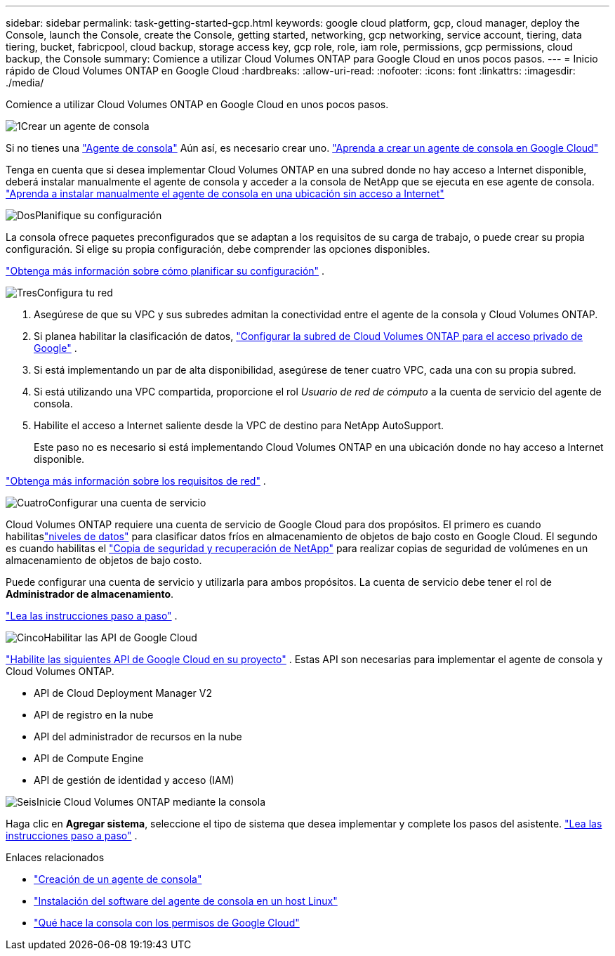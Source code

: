---
sidebar: sidebar 
permalink: task-getting-started-gcp.html 
keywords: google cloud platform, gcp, cloud manager, deploy the Console, launch the Console, create the Console, getting started, networking, gcp networking, service account, tiering, data tiering, bucket, fabricpool, cloud backup, storage access key, gcp role, role, iam role, permissions, gcp permissions, cloud backup, the Console 
summary: Comience a utilizar Cloud Volumes ONTAP para Google Cloud en unos pocos pasos. 
---
= Inicio rápido de Cloud Volumes ONTAP en Google Cloud
:hardbreaks:
:allow-uri-read: 
:nofooter: 
:icons: font
:linkattrs: 
:imagesdir: ./media/


[role="lead"]
Comience a utilizar Cloud Volumes ONTAP en Google Cloud en unos pocos pasos.

.image:https://raw.githubusercontent.com/NetAppDocs/common/main/media/number-1.png["1"]Crear un agente de consola
[role="quick-margin-para"]
Si no tienes una https://docs.netapp.com/us-en/bluexp-setup-admin/concept-connectors.html["Agente de consola"^] Aún así, es necesario crear uno. https://docs.netapp.com/us-en/bluexp-setup-admin/task-quick-start-connector-google.html["Aprenda a crear un agente de consola en Google Cloud"^]

[role="quick-margin-para"]
Tenga en cuenta que si desea implementar Cloud Volumes ONTAP en una subred donde no hay acceso a Internet disponible, deberá instalar manualmente el agente de consola y acceder a la consola de NetApp que se ejecuta en ese agente de consola. https://docs.netapp.com/us-en/bluexp-setup-admin/task-quick-start-private-mode.html["Aprenda a instalar manualmente el agente de consola en una ubicación sin acceso a Internet"^]

.image:https://raw.githubusercontent.com/NetAppDocs/common/main/media/number-2.png["Dos"]Planifique su configuración
[role="quick-margin-para"]
La consola ofrece paquetes preconfigurados que se adaptan a los requisitos de su carga de trabajo, o puede crear su propia configuración.  Si elige su propia configuración, debe comprender las opciones disponibles.

[role="quick-margin-para"]
link:task-planning-your-config-gcp.html["Obtenga más información sobre cómo planificar su configuración"] .

.image:https://raw.githubusercontent.com/NetAppDocs/common/main/media/number-3.png["Tres"]Configura tu red
[role="quick-margin-list"]
. Asegúrese de que su VPC y sus subredes admitan la conectividad entre el agente de la consola y Cloud Volumes ONTAP.
. Si planea habilitar la clasificación de datos, https://cloud.google.com/vpc/docs/configure-private-google-access["Configurar la subred de Cloud Volumes ONTAP para el acceso privado de Google"^] .
. Si está implementando un par de alta disponibilidad, asegúrese de tener cuatro VPC, cada una con su propia subred.
. Si está utilizando una VPC compartida, proporcione el rol _Usuario de red de cómputo_ a la cuenta de servicio del agente de consola.
. Habilite el acceso a Internet saliente desde la VPC de destino para NetApp AutoSupport.
+
Este paso no es necesario si está implementando Cloud Volumes ONTAP en una ubicación donde no hay acceso a Internet disponible.



[role="quick-margin-para"]
link:reference-networking-gcp.html["Obtenga más información sobre los requisitos de red"] .

.image:https://raw.githubusercontent.com/NetAppDocs/common/main/media/number-4.png["Cuatro"]Configurar una cuenta de servicio
[role="quick-margin-para"]
Cloud Volumes ONTAP requiere una cuenta de servicio de Google Cloud para dos propósitos.  El primero es cuando habilitaslink:concept-data-tiering.html["niveles de datos"] para clasificar datos fríos en almacenamiento de objetos de bajo costo en Google Cloud.  El segundo es cuando habilitas el https://docs.netapp.com/us-en/bluexp-backup-recovery/concept-backup-to-cloud.html["Copia de seguridad y recuperación de NetApp"^] para realizar copias de seguridad de volúmenes en un almacenamiento de objetos de bajo costo.

[role="quick-margin-para"]
Puede configurar una cuenta de servicio y utilizarla para ambos propósitos.  La cuenta de servicio debe tener el rol de *Administrador de almacenamiento*.

[role="quick-margin-para"]
link:task-creating-gcp-service-account.html["Lea las instrucciones paso a paso"] .

.image:https://raw.githubusercontent.com/NetAppDocs/common/main/media/number-5.png["Cinco"]Habilitar las API de Google Cloud
[role="quick-margin-para"]
https://cloud.google.com/apis/docs/getting-started#enabling_apis["Habilite las siguientes API de Google Cloud en su proyecto"^] . Estas API son necesarias para implementar el agente de consola y Cloud Volumes ONTAP.

[role="quick-margin-list"]
* API de Cloud Deployment Manager V2
* API de registro en la nube
* API del administrador de recursos en la nube
* API de Compute Engine
* API de gestión de identidad y acceso (IAM)


.image:https://raw.githubusercontent.com/NetAppDocs/common/main/media/number-6.png["Seis"]Inicie Cloud Volumes ONTAP mediante la consola
[role="quick-margin-para"]
Haga clic en *Agregar sistema*, seleccione el tipo de sistema que desea implementar y complete los pasos del asistente. link:task-deploying-gcp.html["Lea las instrucciones paso a paso"] .

.Enlaces relacionados
* https://docs.netapp.com/us-en/bluexp-setup-admin/task-quick-start-connector-google.html["Creación de un agente de consola"^]
* https://docs.netapp.com/us-en/bluexp-setup-admin/task-install-connector-on-prem.html["Instalación del software del agente de consola en un host Linux"^]
* https://docs.netapp.com/us-en/bluexp-setup-admin/reference-permissions-gcp.html["Qué hace la consola con los permisos de Google Cloud"^]

